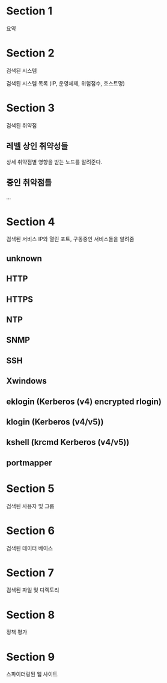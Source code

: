 
* Section 1
요약

* Section 2
검색된 시스템

검색된 시스템 목록 (IP, 운영체제, 위험점수, 호스트명)


* Section 3 
검색된 취약점

** 레벨 상인 취약성들
상세 취약점별 영향을 받는 노드를 알려준다. 

** 중인 취약점들

...


* Section 4
검색된 서비스
IP와 열린 포트, 구동중인 서비스들을 알려줌

** unknown

** HTTP

** HTTPS

** NTP

** SNMP

** SSH

** Xwindows

** eklogin (Kerberos (v4) encrypted rlogin)

** klogin (Kerberos (v4/v5))

** kshell (krcmd Kerberos (v4/v5))

** portmapper


* Section 5
검색된 사용자 및 그룹


* Section 6
검색된 데이터 베이스

* Section 7
검색된 파일 및 디렉토리

* Section 8
정책 평가

* Section 9
스파이더링된 웹 사이트


